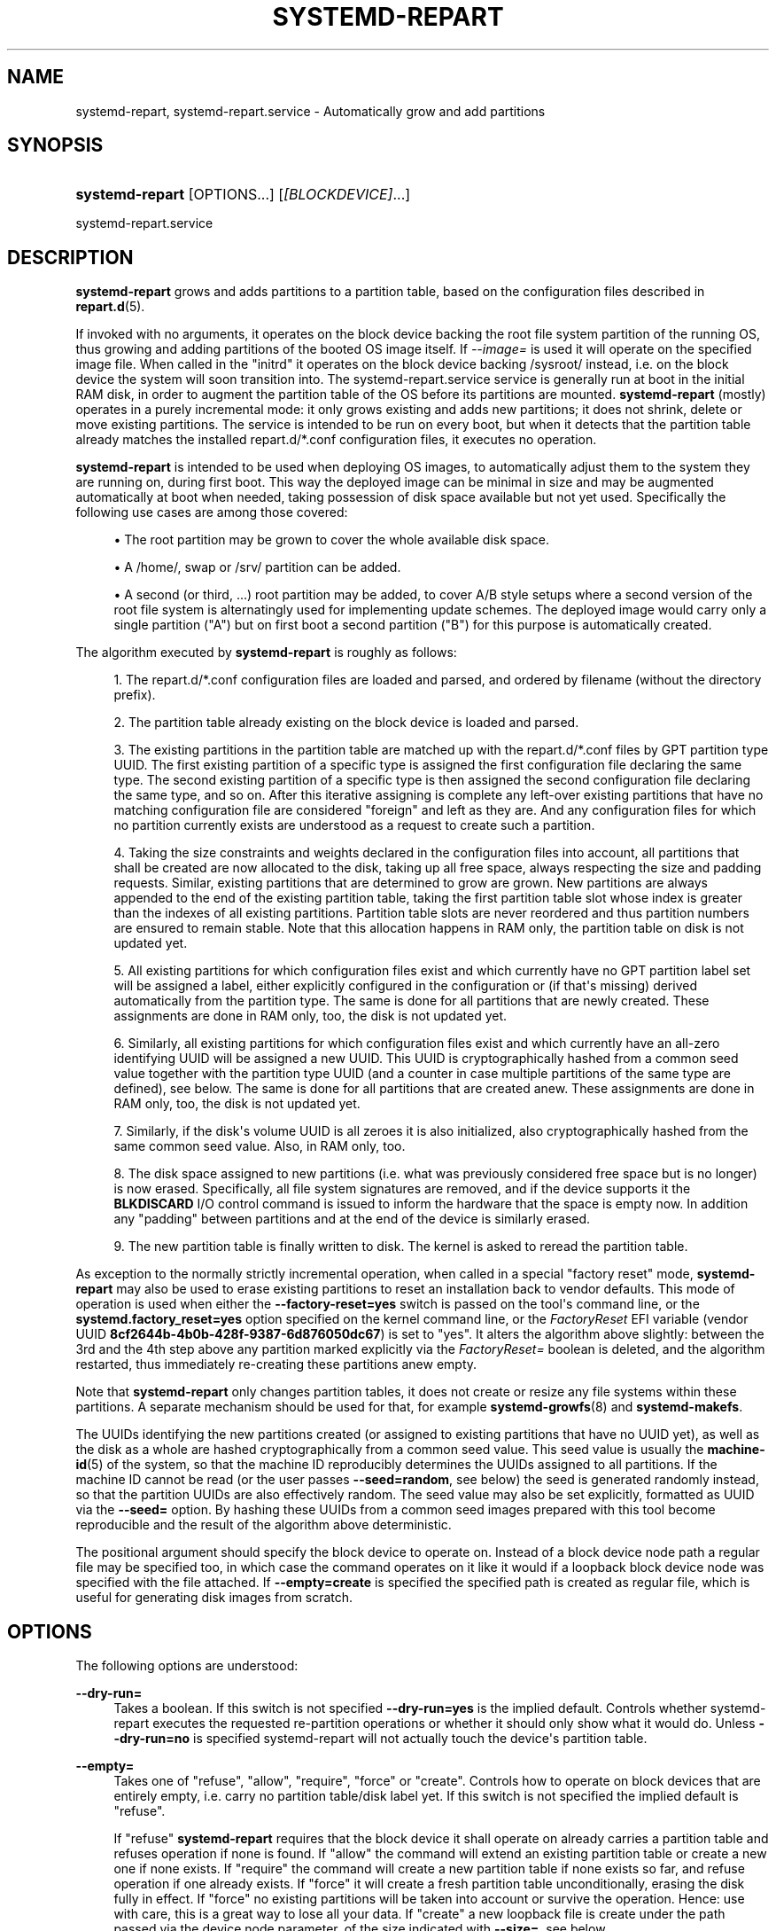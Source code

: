 '\" t
.TH "SYSTEMD\-REPART" "8" "" "systemd 251" "systemd-repart"
.\" -----------------------------------------------------------------
.\" * Define some portability stuff
.\" -----------------------------------------------------------------
.\" ~~~~~~~~~~~~~~~~~~~~~~~~~~~~~~~~~~~~~~~~~~~~~~~~~~~~~~~~~~~~~~~~~
.\" http://bugs.debian.org/507673
.\" http://lists.gnu.org/archive/html/groff/2009-02/msg00013.html
.\" ~~~~~~~~~~~~~~~~~~~~~~~~~~~~~~~~~~~~~~~~~~~~~~~~~~~~~~~~~~~~~~~~~
.ie \n(.g .ds Aq \(aq
.el       .ds Aq '
.\" -----------------------------------------------------------------
.\" * set default formatting
.\" -----------------------------------------------------------------
.\" disable hyphenation
.nh
.\" disable justification (adjust text to left margin only)
.ad l
.\" -----------------------------------------------------------------
.\" * MAIN CONTENT STARTS HERE *
.\" -----------------------------------------------------------------
.SH "NAME"
systemd-repart, systemd-repart.service \- Automatically grow and add partitions
.SH "SYNOPSIS"
.HP \w'\fBsystemd\-repart\fR\ 'u
\fBsystemd\-repart\fR [OPTIONS...] [\fI[BLOCKDEVICE]\fR...]
.PP
systemd\-repart\&.service
.SH "DESCRIPTION"
.PP
\fBsystemd\-repart\fR
grows and adds partitions to a partition table, based on the configuration files described in
\fBrepart.d\fR(5)\&.
.PP
If invoked with no arguments, it operates on the block device backing the root file system partition of the running OS, thus growing and adding partitions of the booted OS image itself\&. If
\fI\-\-image=\fR
is used it will operate on the specified image file\&. When called in the
"initrd"
it operates on the block device backing
/sysroot/
instead, i\&.e\&. on the block device the system will soon transition into\&. The
systemd\-repart\&.service
service is generally run at boot in the initial RAM disk, in order to augment the partition table of the OS before its partitions are mounted\&.
\fBsystemd\-repart\fR
(mostly) operates in a purely incremental mode: it only grows existing and adds new partitions; it does not shrink, delete or move existing partitions\&. The service is intended to be run on every boot, but when it detects that the partition table already matches the installed
repart\&.d/*\&.conf
configuration files, it executes no operation\&.
.PP
\fBsystemd\-repart\fR
is intended to be used when deploying OS images, to automatically adjust them to the system they are running on, during first boot\&. This way the deployed image can be minimal in size and may be augmented automatically at boot when needed, taking possession of disk space available but not yet used\&. Specifically the following use cases are among those covered:
.sp
.RS 4
.ie n \{\
\h'-04'\(bu\h'+03'\c
.\}
.el \{\
.sp -1
.IP \(bu 2.3
.\}
The root partition may be grown to cover the whole available disk space\&.
.RE
.sp
.RS 4
.ie n \{\
\h'-04'\(bu\h'+03'\c
.\}
.el \{\
.sp -1
.IP \(bu 2.3
.\}
A
/home/, swap or
/srv/
partition can be added\&.
.RE
.sp
.RS 4
.ie n \{\
\h'-04'\(bu\h'+03'\c
.\}
.el \{\
.sp -1
.IP \(bu 2.3
.\}
A second (or third, \&...) root partition may be added, to cover A/B style setups where a second version of the root file system is alternatingly used for implementing update schemes\&. The deployed image would carry only a single partition ("A") but on first boot a second partition ("B") for this purpose is automatically created\&.
.RE
.PP
The algorithm executed by
\fBsystemd\-repart\fR
is roughly as follows:
.sp
.RS 4
.ie n \{\
\h'-04' 1.\h'+01'\c
.\}
.el \{\
.sp -1
.IP "  1." 4.2
.\}
The
repart\&.d/*\&.conf
configuration files are loaded and parsed, and ordered by filename (without the directory prefix)\&.
.RE
.sp
.RS 4
.ie n \{\
\h'-04' 2.\h'+01'\c
.\}
.el \{\
.sp -1
.IP "  2." 4.2
.\}
The partition table already existing on the block device is loaded and parsed\&.
.RE
.sp
.RS 4
.ie n \{\
\h'-04' 3.\h'+01'\c
.\}
.el \{\
.sp -1
.IP "  3." 4.2
.\}
The existing partitions in the partition table are matched up with the
repart\&.d/*\&.conf
files by GPT partition type UUID\&. The first existing partition of a specific type is assigned the first configuration file declaring the same type\&. The second existing partition of a specific type is then assigned the second configuration file declaring the same type, and so on\&. After this iterative assigning is complete any left\-over existing partitions that have no matching configuration file are considered "foreign" and left as they are\&. And any configuration files for which no partition currently exists are understood as a request to create such a partition\&.
.RE
.sp
.RS 4
.ie n \{\
\h'-04' 4.\h'+01'\c
.\}
.el \{\
.sp -1
.IP "  4." 4.2
.\}
Taking the size constraints and weights declared in the configuration files into account, all partitions that shall be created are now allocated to the disk, taking up all free space, always respecting the size and padding requests\&. Similar, existing partitions that are determined to grow are grown\&. New partitions are always appended to the end of the existing partition table, taking the first partition table slot whose index is greater than the indexes of all existing partitions\&. Partition table slots are never reordered and thus partition numbers are ensured to remain stable\&. Note that this allocation happens in RAM only, the partition table on disk is not updated yet\&.
.RE
.sp
.RS 4
.ie n \{\
\h'-04' 5.\h'+01'\c
.\}
.el \{\
.sp -1
.IP "  5." 4.2
.\}
All existing partitions for which configuration files exist and which currently have no GPT partition label set will be assigned a label, either explicitly configured in the configuration or (if that\*(Aqs missing) derived automatically from the partition type\&. The same is done for all partitions that are newly created\&. These assignments are done in RAM only, too, the disk is not updated yet\&.
.RE
.sp
.RS 4
.ie n \{\
\h'-04' 6.\h'+01'\c
.\}
.el \{\
.sp -1
.IP "  6." 4.2
.\}
Similarly, all existing partitions for which configuration files exist and which currently have an all\-zero identifying UUID will be assigned a new UUID\&. This UUID is cryptographically hashed from a common seed value together with the partition type UUID (and a counter in case multiple partitions of the same type are defined), see below\&. The same is done for all partitions that are created anew\&. These assignments are done in RAM only, too, the disk is not updated yet\&.
.RE
.sp
.RS 4
.ie n \{\
\h'-04' 7.\h'+01'\c
.\}
.el \{\
.sp -1
.IP "  7." 4.2
.\}
Similarly, if the disk\*(Aqs volume UUID is all zeroes it is also initialized, also cryptographically hashed from the same common seed value\&. Also, in RAM only, too\&.
.RE
.sp
.RS 4
.ie n \{\
\h'-04' 8.\h'+01'\c
.\}
.el \{\
.sp -1
.IP "  8." 4.2
.\}
The disk space assigned to new partitions (i\&.e\&. what was previously considered free space but is no longer) is now erased\&. Specifically, all file system signatures are removed, and if the device supports it the
\fBBLKDISCARD\fR
I/O control command is issued to inform the hardware that the space is empty now\&. In addition any "padding" between partitions and at the end of the device is similarly erased\&.
.RE
.sp
.RS 4
.ie n \{\
\h'-04' 9.\h'+01'\c
.\}
.el \{\
.sp -1
.IP "  9." 4.2
.\}
The new partition table is finally written to disk\&. The kernel is asked to reread the partition table\&.
.RE
.PP
As exception to the normally strictly incremental operation, when called in a special "factory reset" mode,
\fBsystemd\-repart\fR
may also be used to erase existing partitions to reset an installation back to vendor defaults\&. This mode of operation is used when either the
\fB\-\-factory\-reset=yes\fR
switch is passed on the tool\*(Aqs command line, or the
\fBsystemd\&.factory_reset=yes\fR
option specified on the kernel command line, or the
\fIFactoryReset\fR
EFI variable (vendor UUID
\fB8cf2644b\-4b0b\-428f\-9387\-6d876050dc67\fR) is set to "yes"\&. It alters the algorithm above slightly: between the 3rd and the 4th step above any partition marked explicitly via the
\fIFactoryReset=\fR
boolean is deleted, and the algorithm restarted, thus immediately re\-creating these partitions anew empty\&.
.PP
Note that
\fBsystemd\-repart\fR
only changes partition tables, it does not create or resize any file systems within these partitions\&. A separate mechanism should be used for that, for example
\fBsystemd-growfs\fR(8)
and
\fBsystemd\-makefs\fR\&.
.PP
The UUIDs identifying the new partitions created (or assigned to existing partitions that have no UUID yet), as well as the disk as a whole are hashed cryptographically from a common seed value\&. This seed value is usually the
\fBmachine-id\fR(5)
of the system, so that the machine ID reproducibly determines the UUIDs assigned to all partitions\&. If the machine ID cannot be read (or the user passes
\fB\-\-seed=random\fR, see below) the seed is generated randomly instead, so that the partition UUIDs are also effectively random\&. The seed value may also be set explicitly, formatted as UUID via the
\fB\-\-seed=\fR
option\&. By hashing these UUIDs from a common seed images prepared with this tool become reproducible and the result of the algorithm above deterministic\&.
.PP
The positional argument should specify the block device to operate on\&. Instead of a block device node path a regular file may be specified too, in which case the command operates on it like it would if a loopback block device node was specified with the file attached\&. If
\fB\-\-empty=create\fR
is specified the specified path is created as regular file, which is useful for generating disk images from scratch\&.
.SH "OPTIONS"
.PP
The following options are understood:
.PP
\fB\-\-dry\-run=\fR
.RS 4
Takes a boolean\&. If this switch is not specified
\fB\-\-dry\-run=yes\fR
is the implied default\&. Controls whether
systemd\-repart
executes the requested re\-partition operations or whether it should only show what it would do\&. Unless
\fB\-\-dry\-run=no\fR
is specified
systemd\-repart
will not actually touch the device\*(Aqs partition table\&.
.RE
.PP
\fB\-\-empty=\fR
.RS 4
Takes one of
"refuse",
"allow",
"require",
"force"
or
"create"\&. Controls how to operate on block devices that are entirely empty, i\&.e\&. carry no partition table/disk label yet\&. If this switch is not specified the implied default is
"refuse"\&.
.sp
If
"refuse"
\fBsystemd\-repart\fR
requires that the block device it shall operate on already carries a partition table and refuses operation if none is found\&. If
"allow"
the command will extend an existing partition table or create a new one if none exists\&. If
"require"
the command will create a new partition table if none exists so far, and refuse operation if one already exists\&. If
"force"
it will create a fresh partition table unconditionally, erasing the disk fully in effect\&. If
"force"
no existing partitions will be taken into account or survive the operation\&. Hence: use with care, this is a great way to lose all your data\&. If
"create"
a new loopback file is create under the path passed via the device node parameter, of the size indicated with
\fB\-\-size=\fR, see below\&.
.RE
.PP
\fB\-\-discard=\fR
.RS 4
Takes a boolean\&. If this switch is not specified
\fB\-\-discard=yes\fR
is the implied default\&. Controls whether to issue the
\fBBLKDISCARD\fR
I/O control command on the space taken up by any added partitions or on the space in between them\&. Usually, it\*(Aqs a good idea to issue this request since it tells the underlying hardware that the covered blocks shall be considered empty, improving performance\&. If operating on a regular file instead of a block device node, a sparse file is generated\&.
.RE
.PP
\fB\-\-size=\fR
.RS 4
Takes a size in bytes, using the usual K, M, G, T suffixes, or the special value
"auto"\&. If used the specified device node path must refer to a regular file, which is then grown to the specified size if smaller, before any change is made to the partition table\&. If specified as
"auto"
the minimal size for the disk image is automatically determined (i\&.e\&. the minimal sizes of all partitions are summed up, taking space for additional metadata into account)\&. This switch is not supported if the specified node is a block device\&. This switch has no effect if the file is already as large as the specified size or larger\&. The specified size is implicitly rounded up to multiples of 4096\&. When used with
\fB\-\-empty=create\fR
this specifies the initial size of the loopback file to create\&.
.sp
The
\fB\-\-size=auto\fR
option takes the sizes of pre\-existing partitions into account\&. However, it does not accommodate for partition tables that are not tightly packed: the configured partitions might still not fit into the backing device if empty space exists between pre\-existing partitions (or before the first partition) that cannot be fully filled by partitions to grow or create\&.
.sp
Also note that the automatic size determination does not take files or directories specified with
\fBCopyFiles=\fR
into account: operation might fail if the specified files or directories require more disk space then the configured per\-partition minimal size limit\&.
.RE
.PP
\fB\-\-factory\-reset=\fR
.RS 4
Takes boolean\&. If this switch is not specified
\fB\-\-factory=reset=no\fR
is the implied default\&. Controls whether to operate in "factory reset" mode, see above\&. If set to true this will remove all existing partitions marked with
\fIFactoryReset=\fR
set to yes early while executing the re\-partitioning algorithm\&. Use with care, this is a great way to lose all your data\&. Note that partition files need to explicitly turn
\fIFactoryReset=\fR
on, as the option defaults to off\&. If no partitions are marked for factory reset this switch has no effect\&. Note that there are two other methods to request factory reset operation: via the kernel command line and via an EFI variable, see above\&.
.RE
.PP
\fB\-\-can\-factory\-reset\fR
.RS 4
If this switch is specified the disk is not re\-partitioned\&. Instead it is determined if any existing partitions are marked with
\fIFactoryReset=\fR\&. If there are the tool will exit with exit status zero, otherwise non\-zero\&. This switch may be used to quickly determine whether the running system supports a factory reset mechanism built on
\fBsystemd\-repart\fR\&.
.RE
.PP
\fB\-\-root=\fR
.RS 4
Takes a path to a directory to use as root file system when searching for
repart\&.d/*\&.conf
files, for the machine ID file to use as seed and for the
\fICopyFiles=\fR
and
\fICopyBlocks=\fR
source files and directories\&. By default when invoked on the regular system this defaults to the host\*(Aqs root file system
/\&. If invoked from the initial RAM disk this defaults to
/sysroot/, so that the tool operates on the configuration and machine ID stored in the root file system later transitioned into itself\&.
.RE
.PP
\fB\-\-image=\fR
.RS 4
Takes a path to a disk image file or device to mount and use in a similar fashion to
\fB\-\-root=\fR, see above\&.
.RE
.PP
\fB\-\-seed=\fR
.RS 4
Takes a UUID as argument or the special value
\fBrandom\fR\&. If a UUID is specified the UUIDs to assign to partitions and the partition table itself are derived via cryptographic hashing from it\&. If not specified it is attempted to read the machine ID from the host (or more precisely, the root directory configured via
\fB\-\-root=\fR) and use it as seed instead, falling back to a randomized seed otherwise\&. Use
\fB\-\-seed=random\fR
to force a randomized seed\&. Explicitly specifying the seed may be used to generated strictly reproducible partition tables\&.
.RE
.PP
\fB\-\-pretty=\fR
.RS 4
Takes a boolean argument\&. If this switch is not specified, it defaults to on when called from an interactive terminal and off otherwise\&. Controls whether to show a user friendly table and graphic illustrating the changes applied\&.
.RE
.PP
\fB\-\-definitions=\fR
.RS 4
Takes a file system path\&. If specified the
*\&.conf
files are read from the specified directory instead of searching in
/usr/lib/repart\&.d/*\&.conf,
/etc/repart\&.d/*\&.conf,
/run/repart\&.d/*\&.conf\&.
.RE
.PP
\fB\-\-key\-file=\fR
.RS 4
Takes a file system path\&. Configures the encryption key to use when setting up LUKS2 volumes configured with the
\fIEncrypt=key\-file\fR
setting in partition files\&. Should refer to a regular file containing the key, or an
\fBAF_UNIX\fR
stream socket in the file system\&. In the latter case a connection is made to it and the key read from it\&. If this switch is not specified the empty key (i\&.e\&. zero length key) is used\&. This behaviour is useful for setting up encrypted partitions during early first boot that receive their user\-supplied password only in a later setup step\&.
.RE
.PP
\fB\-\-tpm2\-device=\fR, \fB\-\-tpm2\-pcrs=\fR
.RS 4
Configures the TPM2 device and list of PCRs to use for LUKS2 volumes configured with the
\fIEncrypt=tpm2\fR
option\&. These options take the same parameters as the identically named options to
\fBsystemd-cryptenroll\fR(1)
and have the same effect on partitions where TPM2 enrollment is requested\&.
.RE
.PP
\fB\-h\fR, \fB\-\-help\fR
.RS 4
Print a short help text and exit\&.
.RE
.PP
\fB\-\-version\fR
.RS 4
Print a short version string and exit\&.
.RE
.PP
\fB\-\-no\-pager\fR
.RS 4
Do not pipe output into a pager\&.
.RE
.PP
\fB\-\-no\-legend\fR
.RS 4
Do not print the legend, i\&.e\&. column headers and the footer with hints\&.
.RE
.PP
\fB\-\-json=\fR\fIMODE\fR
.RS 4
Shows output formatted as JSON\&. Expects one of
"short"
(for the shortest possible output without any redundant whitespace or line breaks),
"pretty"
(for a pretty version of the same, with indentation and line breaks) or
"off"
(to turn off JSON output, the default)\&.
.RE
.SH "EXIT STATUS"
.PP
On success, 0 is returned, a non\-zero failure code otherwise\&.
.SH "SEE ALSO"
.PP
\fBsystemd\fR(1),
\fBrepart.d\fR(5),
\fBmachine-id\fR(5),
\fBsystemd-cryptenroll\fR(1)
